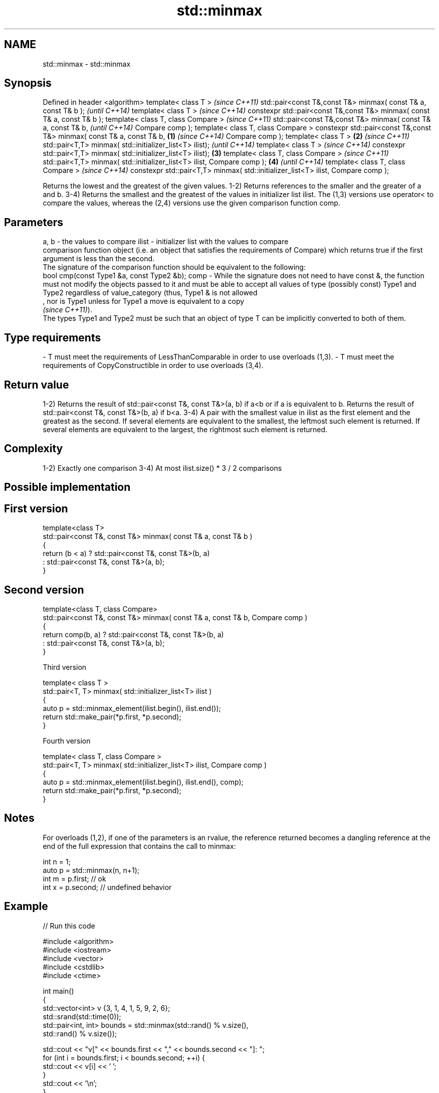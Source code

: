 .TH std::minmax 3 "2020.03.24" "http://cppreference.com" "C++ Standard Libary"
.SH NAME
std::minmax \- std::minmax

.SH Synopsis

Defined in header <algorithm>
template< class T >                                                                      \fI(since C++11)\fP
std::pair<const T&,const T&> minmax( const T& a, const T& b );                           \fI(until C++14)\fP
template< class T >                                                                      \fI(since C++14)\fP
constexpr std::pair<const T&,const T&> minmax( const T& a, const T& b );
template< class T, class Compare >                                                                      \fI(since C++11)\fP
std::pair<const T&,const T&> minmax( const T& a, const T& b,                                            \fI(until C++14)\fP
Compare comp );
template< class T, class Compare >
constexpr std::pair<const T&,const T&> minmax( const T& a, const T& b,           \fB(1)\fP                    \fI(since C++14)\fP
Compare comp );
template< class T >                                                                  \fB(2)\fP                               \fI(since C++11)\fP
std::pair<T,T> minmax( std::initializer_list<T> ilist);                                                                \fI(until C++14)\fP
template< class T >                                                                                                    \fI(since C++14)\fP
constexpr std::pair<T,T> minmax( std::initializer_list<T> ilist);                        \fB(3)\fP
template< class T, class Compare >                                                                                                    \fI(since C++11)\fP
std::pair<T,T> minmax( std::initializer_list<T> ilist, Compare comp );                                  \fB(4)\fP                           \fI(until C++14)\fP
template< class T, class Compare >                                                                                                    \fI(since C++14)\fP
constexpr std::pair<T,T> minmax( std::initializer_list<T> ilist, Compare comp );

Returns the lowest and the greatest of the given values.
1-2) Returns references to the smaller and the greater of a and b.
3-4) Returns the smallest and the greatest of the values in initializer list ilist.
The (1,3) versions use operator< to compare the values, whereas the (2,4) versions use the given comparison function comp.

.SH Parameters


a, b  - the values to compare
ilist - initializer list with the values to compare
        comparison function object (i.e. an object that satisfies the requirements of Compare) which returns true if the first argument is less than the second.
        The signature of the comparison function should be equivalent to the following:
        bool cmp(const Type1 &a, const Type2 &b);
comp  - While the signature does not need to have const &, the function must not modify the objects passed to it and must be able to accept all values of type (possibly const) Type1 and Type2 regardless of value_category (thus, Type1 & is not allowed
        , nor is Type1 unless for Type1 a move is equivalent to a copy
        \fI(since C++11)\fP).
        The types Type1 and Type2 must be such that an object of type T can be implicitly converted to both of them. 
.SH Type requirements
-
T must meet the requirements of LessThanComparable in order to use overloads (1,3).
-
T must meet the requirements of CopyConstructible in order to use overloads (3,4).


.SH Return value

1-2) Returns the result of std::pair<const T&, const T&>(a, b) if a<b or if a is equivalent to b. Returns the result of std::pair<const T&, const T&>(b, a) if b<a.
3-4) A pair with the smallest value in ilist as the first element and the greatest as the second. If several elements are equivalent to the smallest, the leftmost such element is returned. If several elements are equivalent to the largest, the rightmost such element is returned.

.SH Complexity

1-2) Exactly one comparison
3-4) At most ilist.size() * 3 / 2 comparisons

.SH Possible implementation


.SH First version

  template<class T>
  std::pair<const T&, const T&> minmax( const T& a, const T& b )
  {
      return (b < a) ? std::pair<const T&, const T&>(b, a)
                     : std::pair<const T&, const T&>(a, b);
  }

.SH Second version

  template<class T, class Compare>
  std::pair<const T&, const T&> minmax( const T& a, const T& b, Compare comp )
  {
      return comp(b, a) ? std::pair<const T&, const T&>(b, a)
                        : std::pair<const T&, const T&>(a, b);
  }

Third version

  template< class T >
  std::pair<T, T> minmax( std::initializer_list<T> ilist )
  {
      auto p = std::minmax_element(ilist.begin(), ilist.end());
      return std::make_pair(*p.first, *p.second);
  }

Fourth version

  template< class T, class Compare >
  std::pair<T, T> minmax( std::initializer_list<T> ilist, Compare comp )
  {
      auto p = std::minmax_element(ilist.begin(), ilist.end(), comp);
      return std::make_pair(*p.first, *p.second);
  }



.SH Notes

For overloads (1,2), if one of the parameters is an rvalue, the reference returned becomes a dangling reference at the end of the full expression that contains the call to minmax:

  int n = 1;
  auto p = std::minmax(n, n+1);
  int m = p.first; // ok
  int x = p.second; // undefined behavior


.SH Example


// Run this code

  #include <algorithm>
  #include <iostream>
  #include <vector>
  #include <cstdlib>
  #include <ctime>

  int main()
  {
      std::vector<int> v {3, 1, 4, 1, 5, 9, 2, 6};
      std::srand(std::time(0));
      std::pair<int, int> bounds = std::minmax(std::rand() % v.size(),
                                               std::rand() % v.size());

      std::cout << "v[" << bounds.first << "," << bounds.second << "]: ";
      for (int i = bounds.first; i < bounds.second; ++i) {
          std::cout << v[i] << ' ';
      }
      std::cout << '\\n';
  }

.SH Possible output:

  v[2,7]: 4 1 5 9 2


.SH See also


               returns the smaller of the given values
min            \fI(function template)\fP
               returns the greater of the given values
max            \fI(function template)\fP

minmax_element returns the smallest and the largest elements in a range
               \fI(function template)\fP
\fI(C++11)\fP




